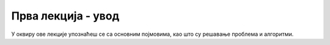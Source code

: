 **Првa лекција - увод**
=========================
У оквиру ове лекције упознаћеш се са основним појмовима, као што су решавање проблема и алгоритми. 


